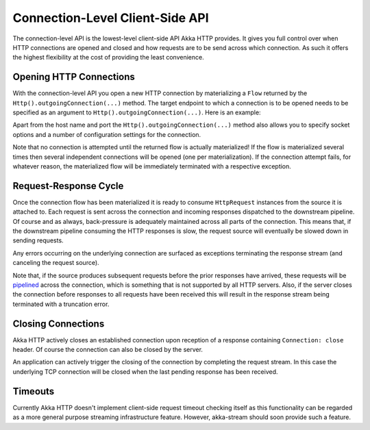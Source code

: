 .. _ConnectionLevelApi:

Connection-Level Client-Side API
================================

The connection-level API is the lowest-level client-side API Akka HTTP provides. It gives you full control over when
HTTP connections are opened and closed and how requests are to be send across which connection. As such it offers the
highest flexibility at the cost of providing the least convenience.


Opening HTTP Connections
------------------------

With the connection-level API you open a new HTTP connection by materializing a ``Flow`` returned by the
``Http().outgoingConnection(...)`` method. The target endpoint to which a connection is to be opened needs to be
specified as an argument to ``Http().outgoingConnection(...)``. Here is an example:

.. includecode:: ../../code/docs/http/scaladsl/HttpClientExampleSpec.scala
   :include: outgoing-connection-example

Apart from the host name and port the ``Http().outgoingConnection(...)`` method also allows you to specify socket options
and a number of configuration settings for the connection.

Note that no connection is attempted until the returned flow is actually materialized! If the flow is materialized
several times then several independent connections will be opened (one per materialization).
If the connection attempt fails, for whatever reason, the materialized flow will be immediately terminated with a
respective exception.


Request-Response Cycle
----------------------

Once the connection flow has been materialized it is ready to consume ``HttpRequest`` instances from the source it is
attached to. Each request is sent across the connection and incoming responses dispatched to the downstream pipeline.
Of course and as always, back-pressure is adequately maintained across all parts of the
connection. This means that, if the downstream pipeline consuming the HTTP responses is slow, the request source will
eventually be slowed down in sending requests.

Any errors occurring on the underlying connection are surfaced as exceptions terminating the response stream (and
canceling the request source).

Note that, if the source produces subsequent requests before the prior responses have arrived, these requests will be
pipelined__ across the connection, which is something that is not supported by all HTTP servers.
Also, if the server closes the connection before responses to all requests have been received this will result in the
response stream being terminated with a truncation error.

__ http://en.wikipedia.org/wiki/HTTP_pipelining


Closing Connections
-------------------

Akka HTTP actively closes an established connection upon reception of a response containing ``Connection: close`` header.
Of course the connection can also be closed by the server.

An application can actively trigger the closing of the connection by completing the request stream. In this case the
underlying TCP connection will be closed when the last pending response has been received.


Timeouts
--------

Currently Akka HTTP doesn't implement client-side request timeout checking itself as this functionality can be regarded
as a more general purpose streaming infrastructure feature.
However, akka-stream should soon provide such a feature.

